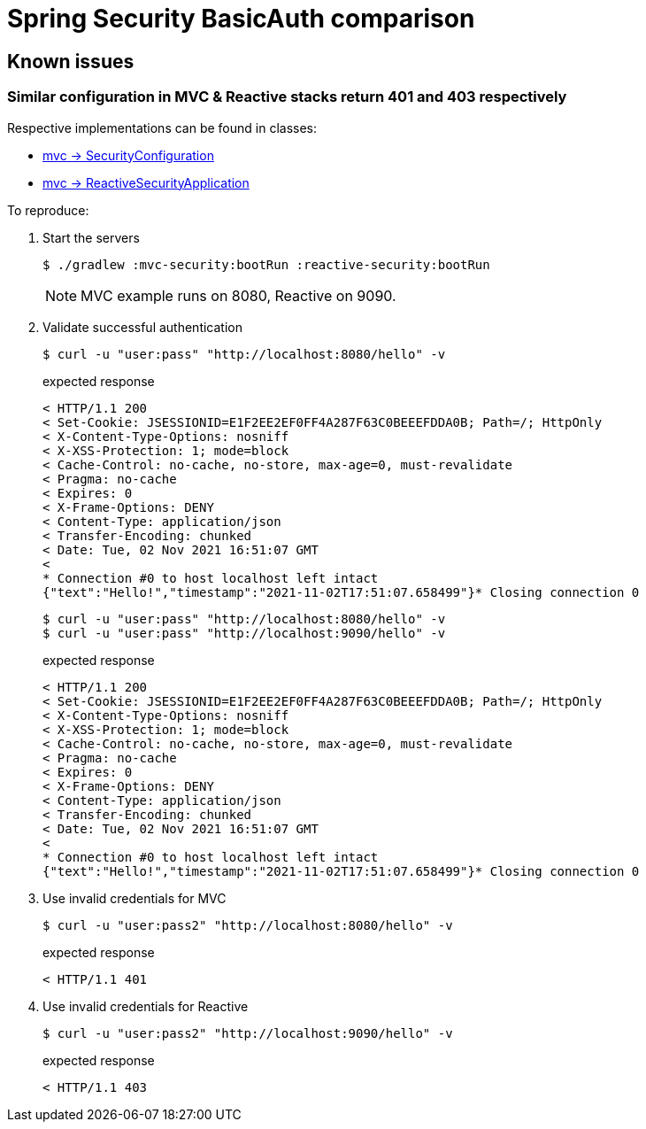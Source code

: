 = Spring Security BasicAuth comparison
ifndef::env-github[:icons: font]
ifdef::env-github[]
:badges:
:tag: main
:!toc-title:
:tip-caption: :bulb:
:note-caption: :paperclip:
:important-caption: :heavy_exclamation_mark:
:caution-caption: :fire:
:warning-caption: :warning:
endif::[]

== Known issues

=== Similar configuration in MVC & Reactive stacks return 401 and 403 respectively

Respective implementations can be found in classes:

* link:mvc-security/src/main/java/com/example/mvc/SecurityConfiguration.java[mvc -> SecurityConfiguration]
* link:reactive-security/src/main/java/com/example/reactive/ReactiveSecurityApplication.java[mvc -> ReactiveSecurityApplication]

To reproduce:

. Start the servers

 $ ./gradlew :mvc-security:bootRun :reactive-security:bootRun
+
NOTE: MVC example runs on 8080, Reactive on 9090.

. Validate successful authentication

 $ curl -u "user:pass" "http://localhost:8080/hello" -v
+
.expected response
----
< HTTP/1.1 200
< Set-Cookie: JSESSIONID=E1F2EE2EF0FF4A287F63C0BEEEFDDA0B; Path=/; HttpOnly
< X-Content-Type-Options: nosniff
< X-XSS-Protection: 1; mode=block
< Cache-Control: no-cache, no-store, max-age=0, must-revalidate
< Pragma: no-cache
< Expires: 0
< X-Frame-Options: DENY
< Content-Type: application/json
< Transfer-Encoding: chunked
< Date: Tue, 02 Nov 2021 16:51:07 GMT
<
* Connection #0 to host localhost left intact
{"text":"Hello!","timestamp":"2021-11-02T17:51:07.658499"}* Closing connection 0
----

 $ curl -u "user:pass" "http://localhost:8080/hello" -v
 $ curl -u "user:pass" "http://localhost:9090/hello" -v
+
.expected response
----
< HTTP/1.1 200
< Set-Cookie: JSESSIONID=E1F2EE2EF0FF4A287F63C0BEEEFDDA0B; Path=/; HttpOnly
< X-Content-Type-Options: nosniff
< X-XSS-Protection: 1; mode=block
< Cache-Control: no-cache, no-store, max-age=0, must-revalidate
< Pragma: no-cache
< Expires: 0
< X-Frame-Options: DENY
< Content-Type: application/json
< Transfer-Encoding: chunked
< Date: Tue, 02 Nov 2021 16:51:07 GMT
<
* Connection #0 to host localhost left intact
{"text":"Hello!","timestamp":"2021-11-02T17:51:07.658499"}* Closing connection 0
----

. Use invalid credentials for MVC

 $ curl -u "user:pass2" "http://localhost:8080/hello" -v
+
.expected response
----
< HTTP/1.1 401
----

. Use invalid credentials for Reactive

 $ curl -u "user:pass2" "http://localhost:9090/hello" -v
+
.expected response
----
< HTTP/1.1 403
----